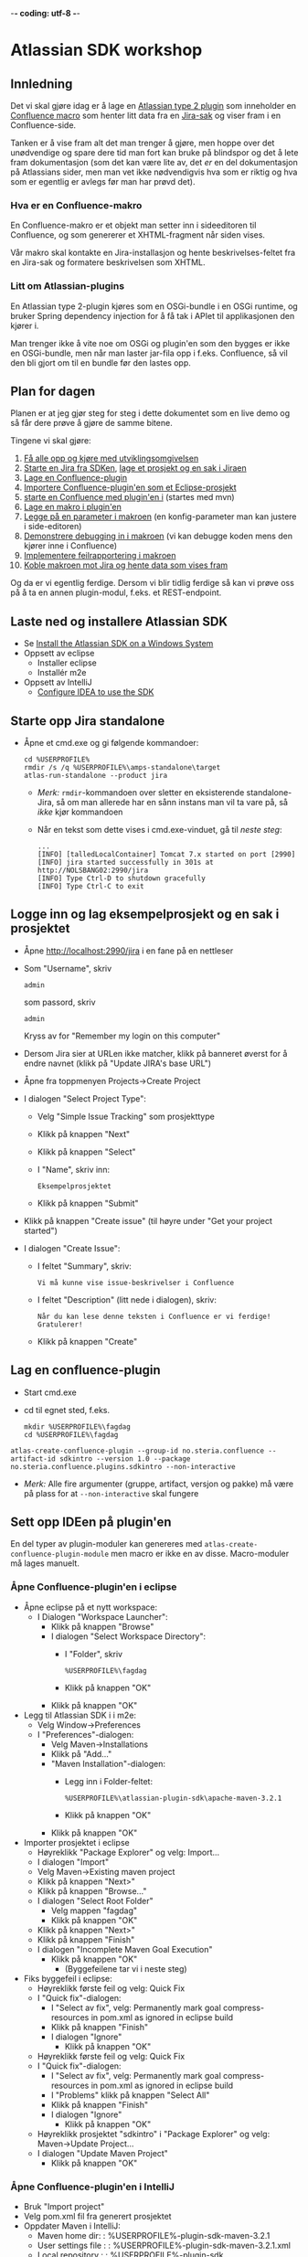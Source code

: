  -*- coding: utf-8 -*-
* Atlassian SDK workshop

** Innledning

Det vi skal gjøre idag er å lage en [[https://developer.atlassian.com/display/JIRADEV/Differences+between+Plugins1+and+Plugins2#DifferencesbetweenPlugins1andPlugins2-Plugins2][Atlassian type 2 plugin]] som inneholder en [[https://confluence.atlassian.com/display/DOC/Working+with+Macros][Confluence macro]] som henter litt data fra en [[https://confluence.atlassian.com/display/JIRA/What+is+an+Issue][Jira-sak]] og viser fram i en Confluence-side.

Tanken er å vise fram alt det man trenger å gjøre, men hoppe over det unødvendige og spare dere tid man fort kan bruke på blindspor og det å lete fram dokumentasjon (som det kan være lite av, det /er/ en del dokumentasjon på Atlassians sider, men man vet ikke nødvendigvis hva som er riktig og hva som er egentlig er avlegs før man har prøvd det).

*** Hva er en Confluence-makro
En Confluence-makro er et objekt man setter inn i sideeditoren til Confluence, og som genererer et XHTML-fragment når siden vises.

Vår makro skal kontakte en Jira-installasjon og hente beskrivelses-feltet fra en Jira-sak og formatere beskrivelsen som XHTML.

*** Litt om Atlassian-plugins

En Atlassian type 2-plugin kjøres som en OSGi-bundle i en OSGi runtime, og bruker Spring dependency injection for å få tak i APIet til applikasjonen den kjører i.

Man trenger ikke å vite noe om OSGi og plugin'en som den bygges er ikke en OSGi-bundle, men når man laster jar-fila opp i f.eks. Confluence, så vil den bli gjort om til en bundle før den lastes opp.

** Plan for dagen
Planen er at jeg gjør steg for steg i dette dokumentet som en live demo og så får dere prøve å gjøre de samme bitene.

Tingene vi skal gjøre:
 1. [[#laste-ned-og-installere-atlassian-sdk][Få alle opp og kjøre med utviklingsomgivelsen]]
 2. [[#starte-opp-jira-standalone][Starte en Jira fra SDKen]], [[#logge-inn-og-lag-eksempelprosjekt-og-en-sak-i-prosjektet][lage et prosjekt og en sak i Jiraen]]
 3. [[#lag-en-confluence-plugin][Lage en Confluence-plugin]]
 4. [[#sett-opp-ideen-p%C3%A5-pluginen][Importere Confluence-plugin'en som et Eclipse-prosjekt]]
 5. [[#starte-med-atlas-debug][starte en Confluence med plugin'en i]] (startes med mvn)
 6. [[#lag-en-makro-i-pluginen][Lage en makro i plugin'en]]
 7. [[#legg-p%C3%A5-issue-key-som-en-parameter-til-makroen][Legge på en parameter i makroen]] (en konfig-parameter man kan justere i side-editoren)
 8. [[#debug-inn-i-pluginen][Demonstrere debugging in i makroen]] (vi kan debugge koden mens den kjører inne i Confluence)
 9. [[#rapportere-feil-fra-makroen][Implementere feilrapportering i makroen]]
 10. [[#koble-makroen-mot-jira][Koble makroen mot Jira og hente data som vises fram]]

Og da er vi egentlig ferdige.  Dersom vi blir tidlig ferdige så kan vi prøve oss på å ta en annen plugin-modul, f.eks. et REST-endpoint.

** Laste ned og installere Atlassian SDK
   :PROPERTIES:
   :CUSTOM_ID: laste-ned-og-installere-atlassian-sdk
   :END:
 - Se [[https://developer.atlassian.com/docs/getting-started/set-up-the-atlassian-plugin-sdk-and-build-a-project/install-the-atlassian-sdk-on-a-windows-system][Install the Atlassian SDK on a Windows System]]
 - Oppsett av eclipse
   - Installer eclipse
   - Installér m2e
 - Oppsett av IntelliJ
   - [[https://developer.atlassian.com/docs/developer-tools/working-in-an-ide/configure-idea-to-use-the-sdk][Configure IDEA to use the SDK]]

** Starte opp Jira standalone
   :PROPERTIES:
   :CUSTOM_ID: starte-opp-jira-standalone
   :END:
 - Åpne et cmd.exe og gi følgende kommandoer:
   : cd %USERPROFILE%
   : rmdir /s /q %USERPROFILE%\amps-standalone\target
   : atlas-run-standalone --product jira
   - /Merk:/ =rmdir=-kommandoen over sletter en eksisterende standalone-Jira, så om man allerede har en sånn instans man vil ta vare på, så /ikke/ kjør kommandoen
   - Når en tekst som dette vises i cmd.exe-vinduet, gå til [[Logge inn og lag eksempelprosjekt og en sak i prosjektet][neste steg]]:
     #+BEGIN_EXAMPLE
       ...
       [INFO] [talledLocalContainer] Tomcat 7.x started on port [2990]
       [INFO] jira started successfully in 301s at http://NOLSBANG02:2990/jira
       [INFO] Type Ctrl-D to shutdown gracefully
       [INFO] Type Ctrl-C to exit
     #+END_EXAMPLE
** Logge inn og lag eksempelprosjekt og en sak i prosjektet
   :PROPERTIES:
   :CUSTOM_ID: logge-inn-og-lag-eksempelprosjekt-og-en-sak-i-prosjektet
   :END:
 - Åpne [[http://localhost:2990/jira]] i en fane på en nettleser
 - Som "Username", skriv
   : admin
   som passord, skriv
   : admin
   Kryss av for "Remember my login on this computer"
 - Dersom Jira sier at URLen ikke matcher, klikk på banneret øverst for å endre navnet (klikk på "Update JIRA's base URL")
 - Åpne fra toppmenyen Projects->Create Project
 - I dialogen "Select Project Type":
   - Velg "Simple Issue Tracking" som prosjekttype
   - Klikk på knappen "Next"
   - Klikk på knappen "Select"
   - I "Name", skriv inn:
     : Eksempelprosjektet
   - Klikk på knappen "Submit"
 - Klikk på knappen "Create issue" (til høyre under "Get your project started")
 - I dialogen "Create Issue":
   - I feltet "Summary", skriv:
     : Vi må kunne vise issue-beskrivelser i Confluence
   - I feltet "Description" (litt nede i dialogen), skriv:
     : Når du kan lese denne teksten i Confluence er vi ferdige! Gratulerer!
   - Klikk på knappen "Create"
** Lag en confluence-plugin
   :PROPERTIES:
   :CUSTOM_ID: lag-en-confluence-plugin
   :END:
 - Start cmd.exe
 - cd til egnet sted, f.eks.
   : mkdir %USERPROFILE%\fagdag
   : cd %USERPROFILE%\fagdag
 : atlas-create-confluence-plugin --group-id no.steria.confluence --artifact-id sdkintro --version 1.0 --package no.steria.confluence.plugins.sdkintro --non-interactive
 - /Merk:/ Alle fire argumenter (gruppe, artifact, versjon og pakke) må være på plass for at =--non-interactive= skal fungere
** Sett opp IDEen på plugin'en
   :PROPERTIES:
   :CUSTOM_ID: sett-opp-ideen-p%C3%A5-pluginen
   :END:

En del typer av plugin-moduler kan genereres med =atlas-create-confluence-plugin-module= men macro er ikke en av disse. Macro-moduler må lages manuelt.

*** Åpne Confluence-plugin'en i eclipse
 - Åpne eclipse på et nytt workspace:
   - I Dialogen "Workspace Launcher":
     - Klikk på knappen "Browse"
     - I dialogen "Select Workspace Directory":
       - I "Folder", skriv
         : %USERPROFILE%\fagdag
       - Klikk på knappen "OK"
     - Klikk på knappen "OK"
 - Legg til Atlassian SDK i i m2e:
   - Velg Window->Preferences
   - I "Preferences"-dialogen:
     - Velg Maven->Installations
     - Klikk på "Add..."
     - "Maven Installation"-dialogen:
       - Legg inn i Folder-feltet:
         : %USERPROFILE%\atlassian-plugin-sdk\apache-maven-3.2.1
       - Klikk på knappen "OK"
     - Klikk på knappen "OK"
 - Importer prosjektet i eclipse
   - Høyreklikk "Package Explorer" og velg: Import...
   - I dialogen "Import"
   - Velg Maven->Existing maven project
   - Klikk på knappen "Next>"
   - Klikk på knappen "Browse..."
   - I dialogen "Select Root Folder"
     - Velg mappen "fagdag"
     - Klikk på knappen "OK"
   - Klikk på knappen "Next>"
   - Klikk på knappen "Finish"
   - I dialogen "Incomplete Maven Goal Execution"
     - Klikk på knappen "OK"
       - (Byggefeilene tar vi i neste steg)
 - Fiks byggefeil i eclipse:
   - Høyreklikk første feil og velg: Quick Fix
   - I "Quick fix"-dialogen:
     - I "Select av fix", velg: Permanently mark goal compress-resources in pom.xml as ignored in eclipse build
     - Klikk på knappen "Finish"
     - I dialogen "Ignore"
       - Klikk på knappen "OK"
   - Høyreklikk første feil og velg: Quick Fix
   - I "Quick fix"-dialogen:
     - I "Select av fix", velg: Permanently mark goal compress-resources in pom.xml as ignored in eclipse build
     - I "Problems" klikk på knappen "Select All"
     - Klikk på knappen "Finish"
     - I dialogen "Ignore"
       - Klikk på knappen "OK"
   - Høyreklikk prosjektet "sdkintro" i "Package Explorer" og velg: Maven->Update Project...
   - I dialogen "Update Maven Project"
     - Klikk på knappen "OK"
*** Åpne Confluence-plugin'en i IntelliJ
   - Bruk "Import project"
   - Velg pom.xml fil fra generert prosjektet
   - Oppdater Maven i IntelliJ:
     - Maven home dir: : %USERPROFILE%\atlassian-plugin-sdk\apache-maven-3.2.1
	 - User settings file : : %USERPROFILE%\atlassian-plugin-sdk\apache-maven-3.2.1\conf\settings.xml
	 - Local repository : : %USERPROFILE%\atlassian-plugin-sdk\repository
** Starte med atlas-debug
   :PROPERTIES:
   :CUSTOM_ID: starte-med-atlas-debug
   :END:
 - Først start et cmd.exe og ta:
   : cd %USERPROFILE%\fagdag\sdkintro
   : atlas-debug
 - Vent til det kommer en utskrift ala dette:
   : [INFO] confluence started successfully in 220s at http://NOLSBANG02:1990/confluence
   : [INFO] Type Ctrl-D to shutdown gracefully
   : [INFO] Type Ctrl-C to exit
 - Åpne en nettleserfane på [[http://localhost:1990/confluence]]
   - Logg inn med brukernavn
     : admin
     og passord
     : admin
     Kryss av for "Remember me"
 - Lag en side
   - Klikk på knappen "Create" (øverst på sida, litt til venstre for midten)
   - I dialogen "Create":
     - Velg "Blank page"
     - Klikk på knappen "Create"
   - I tittelfeltet (der det står "New page") gi en tittel. f.eks.:
     : Min testside
   - Velg: +Insert->Other Macros
   - I dialogen "Select Macro":
     - I tekstboksen oppe til høyre (til venstre for hyperlenken "Help"), skriv inn:
       : hello
     - Observer at man ikke får noen treff
     - Klikk på "Cancel"
   - Klikk på knappen "Save"
** Lag en makro i plugin'en
   :PROPERTIES:
   :CUSTOM_ID: lag-en-makro-i-pluginen
   :END:
*** I eclipse og IntelliJ
 - Åpne eclipse på [[Åpne Confluence-plugin'en i eclipse][workspace't der man importerte plugin-prosjektet]]
 - Lag en ny pakke:
   - Åpne mappen =src/main/java=
   - Høyreklikk pakken som allerede ligger der og ta: New->Package
   - I dialogen "New Java Package":
     - I "Name", legg inn:
       : no.steria.confluence.plugins.sdkintro.macros
     - Klikk på knappen "Finish"
 - Lag en makro i pakken =no.steria.confluence.plugins.sdkintro.macro=
   - Lag en ny klasse som implementerer interface't [[https://docs.atlassian.com/confluence/latest/com/atlassian/confluence/macro/Macro.html][Macro]]:
     - Høyreklikk =no.steria.confluence.plugins.sdkintro.macro= og ta New->Class
     - I dialogen "New Java Class":
       - I "Name", skriv:
         : HelloJiraIssueMacro
       - Klikk på knappen "Add..." ved "Interfaces"
       - I dialogen "Implemented Interfaces Selection":
         - I "Choose interfaces", skriv:
           : macro
         - I "Matching items", velg:
           : Macro - com.atlassian.confluence.macro
           (antagelig førstevalget)
         - Klikk på knappen "OK"
       - Klikk på knappen "Finish"
   - Følgende kode blir generert:
     #+BEGIN_SRC java
       package no.steria.confluence.plugins.sdkintro.macro;

       import java.util.Map;

       import com.atlassian.confluence.content.render.xhtml.ConversionContext;
       import com.atlassian.confluence.macro.Macro;
       import com.atlassian.confluence.macro.MacroExecutionException;

       public class HelloJiraIssueMacro implements Macro {

               @Override
               public String execute(Map<String, String> arg0, String arg1,
                               ConversionContext arg2) throws MacroExecutionException {
                       // TODO Auto-generated method stub
                       return null;
               }

               @Override
               public BodyType getBodyType() {
                       // TODO Auto-generated method stub
                       return null;
               }

               @Override
               public OutputType getOutputType() {
                       // TODO Auto-generated method stub
                       return null;
               }

       }
     #+END_SRC
   - Fiks =execute()=, argumentene (sånn at de blir de samme som i [[https://docs.atlassian.com/confluence/latest/com/atlassian/confluence/macro/Macro.html#execute(java.util.Map, java.lang.String, com.atlassian.confluence.content.render.xhtml.ConversionContext)][Macro.execute()]])
     #+BEGIN_SRC java
       @Override
       public String execute(Map<String, String> parameters, String body, ConversionContext context) throws MacroExecutionException {
               // TODO Auto-generated method stub
               return null;
       }
     #+END_SRC
   - Fyll inn innhold i metodene:
     #+BEGIN_SRC java
       @Override
       public String execute(Map<String, String> parameters, String body, ConversionContext context) throws MacroExecutionException {
               return "<b>HelloJiraIssue macro is here!</b>";
       }

       @Override
       public BodyType getBodyType() {
               return BodyType.NONE;
       }

       @Override
       public OutputType getOutputType() {
               return OutputType.BLOCK;
       }
     #+END_SRC
 - Legg inn klassen i plugin-konfigurasjonen:
   - Åpne mappen =src/main/resources=
   - Åpne fila =atlassian-plugin.xml=
   - Legg inn følgende XML-kode i =atlassian-plugin.xml= (nivået under topp-elementet =<atlassian-plugin>=, rett etter =<web-resource>=)
     #+BEGIN_SRC nxml
       <xhtml-macro name="hello-jira-issue-macro" class="no.steria.confluence.plugins.sdkintro.macros.HelloJiraIssueMacro" key="hello-jira-issue-macro">
           <parameters/>
       </xhtml-macro>
     #+END_SRC
 - Start et nytt cmd.exe og ta:
   : cd %USERPROFILE%\fagdag\sdkintro
   : atlas-cli
 - Når det kommer en prompt =maven>= så gi følgende kommando (fulgt av RET):
   : pi
 - Sjekk at makroen er på plass:
   - Gå til Confluence i en nettleser ([[http://localhost:1990/confluence]]) og ta Edit på sida du lagde tidligere ("Min testside")
   - Velg: +Insert->Other Macros
   - I dialogen "Select Macro":
     - I tekstboksen oppe til høyre (til venstre for hyperlenken "Help"), skriv inn:
       : hello
     - Observer at makroen "Hello jira issue" dukker opp, og velg denne
     - Klikk på knappen "Insert"
   - Klikk på knappen "Save" (nederst i side-editoren)
 - Siden har nå teksten "*HelloJiraIssue macro is here!*"
** Legg på "issue key" som en parameter til makroen
   :PROPERTIES:
   :CUSTOM_ID: legg-p%C3%A5-issue-key-som-en-parameter-til-makroen
   :END:
 - Sjekk at makroen ikke har noen parameter:
   - Gå til Confluence i en nettleser ([[http://localhost:1990/confluence]]) og ta Edit på sida du lagde tidligere ("Min testside")
     - Klikk på "Edit" (oppe til høyre på siden, samme rad som "Tools"
     - Klikk på "Hello jira issue macro" og velg "Edit"
     - "Preview" viser teksten "HelloJiraIssue macro is here"
     - Ingen parametere vises
   - Klikk på "Cancel" (nederst i side-editoren)
 - Legg inn parameteren i plugin-konfigurasjonen:
   - Åpne mappen =src/main/resources=
   - Åpne fila =atlassian-plugin.xml=
   - Endre <xhtml-macro>-elementet i =atlassian-plugin.xml= slik:
     #+BEGIN_SRC nxml
       <xhtml-macro name="hello-jira-issue-macro" class="no.steria.confluence.plugins.sdkintro.macros.HelloJiraIssueMacro" key="my-macro">
        <parameters>
         <parameter name="jiraIssueKey" type="string"/>
        </parameters>
       </xhtml-macro>
     #+END_SRC
 - I cmd.exe som kjører =atlas-cli=, gi kommandoen:
   : pi
 - Gå tilbake til fanen åpen mot Confluence ([[http://localhost:1990/confluence]]) og sjekk makroen nå har en parameter:
   - Gå til "Min testside" åpen i side-editoren
   - Klikk på "Hello jira issue macro" og velg "Edit"
   - Makroen har nå en parameter jiraIssueKey
 - Endre =execute()=-metoden til HelloJiraIssueMacro, til at den blir slik:
   #+BEGIN_SRC java
     @Override
     public String execute(Map<String, String> parameters, String body, ConversionContext context) throws MacroExecutionException {
             String jiraIssueKey = parameters.get("jiraIssueKey");
             return "<b>HelloJiraIssue macro for issue: " + jiraIssueKey + "</b>";
     }
   #+END_SRC
 - I cmd.exe som kjører =atlas-cli=, gi kommandoen:
   : pi
 - Ta en reload på "Min testside" og observer at teksten i fet skrift er "Hello jira issue macro for:(null)"
** Debug inn i plugin'en
   :PROPERTIES:
   :CUSTOM_ID: debug-inn-i-pluginen
   :END:
Ettersom vi startet "atlas-debug" på plugin-prosjektet istedenfor "atlas-run" så har vi en mulighet til å debugge direkte inn i plugin'en.
*** Med eclipse
 - Velg fra menyen Run->Debug Configurations...
 - I dialogen "Debug Configurations":
   - Velg "Remote Java Appliation"
   - Klikk på "new"-knappen (Et stående rektangel med gult plusstegn oppe til høyre)
   - I "Name", skriv:
     : sdkintro confluence
   - Klikk på knappen "Browse..." ved "Project"
   - I dialogen "Project Selection":
     - Velg prosjektet "sdkintro" (eneste prosjekt her)
     - Klikk på knappen "OK"
   - Under "Connection Properties":
     - For "Host", skriv:
       : localhost
     - For "Port", skriv:
       : 5005
   - Klikk på knappen "Debug"
 - I =HelloJiraIssueMacro.java=:
   - Sett breakpoint på første linje i =execute()=-metoden:
     #+BEGIN_SRC java
       String jiraIssueKey = parameters.get("jiraIssueKey");
     #+END_SRC
 - Ta en reload på "Min testside" i nettleseren
 - Godta bytte til "Debug perspective"
 - Debuggeren i eclipse stopper på første linje
 - Se på variable step litt og ta continue
 - I "Debug"-fanen:
   - Høyreklikk "sdkintro confluence" og velg Disconnect
 - Gå tilbake til Java perspective
*** Med IntelliJ
 - Velg fra menyen Edit Configurations...
 - I dialogen "Run/Debug Configurations":
   - Velg "Remote"
   - Klikk på "New"-knappen
   - I "Name", skriv:
     : sdkintro confluence
   - Velg prosjektet sdkintro fra "Sources".
   - Under "Connection Properties":
     - For "Host", skriv:
       : localhost
     - For "Port", skriv:
       : 5005
   - Lagre og klikk Debug etterpå.
** Rapportere feil fra makroen
   :PROPERTIES:
   :CUSTOM_ID: rapportere-feil-fra-makroen
   :END:
Ved å kaste en [[https://docs.atlassian.com/confluence/latest/com/atlassian/confluence/macro/MacroExecutionException.html][MacroExecutionException]] kan man både rapportere feil der makroen står på en Confluence-side og i loggen til Confluence.

 - Endre =execute()= i =HelloJiraIssueMacro til dette:
   #+BEGIN_SRC java
     @Override
     public String execute(Map<String, String> parameters, String body, ConversionContext context) throws MacroExecutionException {
             String jiraIssueKey = parameters.get("jiraIssueKey");
             if (null == jiraIssueKey) {
                     throw new MacroExecutionException("A jiraIssueKey referencing a valid Jira issue is required");
             }
             return "<b>HelloJiraIssue macro for:" + jiraIssueKey +"</b>";
     }
   #+END_SRC
 - Gå til cmd.exe som kjører =atlas-cli= og gi kommandoen:
   : pi
 - Ta en reload på "Min testside" og se at instedenfor "Hello jira issue macro for:(null)", står det nå "Error rendering macro 'hello-jira-issue-macro' : A jiraIssueKey referencing a valid Jira issue is required"
 - Klikk på "Edit" (oppe til høyre på "Min testside")
 - Klikk på "Hello jira issue macro" (grå boks) og velg "Edit"
 - I dialogen "Edit 'Hello jira issue macro' Macro":
   - I "jiraIssueKey", skriv:
     : EK-1
   - Klikk på knappen "Save"
 - Klikk på "Save" (nederst på sida i sideeditoren)
 - Siden vil nå vise teksten "*HelloJiraIssue macro for:EK-1*"
 - Gå til cmd.exe som kjører =atlas-debug= og se at man finner en slik linje (SDK Confluence logger til konsoll istedenfor til f.eks. catalina.out):
   : [INFO] [talledLocalContainer] 2015-01-14 12:49:10,731 WARN [http-1990-7] [xhtml.view.macro.ViewMacroMarshaller] marshalInternal Exception executing macro: hello-jira-issue-macro, with message: A jiraIssueKey referencing a valid Jira issue is required
   - SDK Jira logger til en fil
** Koble makroen mot Jira
   :PROPERTIES:
   :CUSTOM_ID: koble-makroen-mot-jira
   :END:
 - Vi skal bruke [[https://docs.atlassian.com/jira/REST/latest/#d2e4292][Jira REST API]]
 - Få inn en [[https://docs.atlassian.com/applinks-api/3.2/com/atlassian/applinks/api/EntityLinkService.html][EntityLinkService]] og bruke denne til å navigere til koblet Jira:
   - Legg til =org.json:json= som "provided" avhenghet, dvs.:
     #+BEGIN_SRC nxml
       <dependency>
        <groupId>org.json</groupId>
        <artifactId>json</artifactId>
        <version>20141113</version>
        <scope>provided</scope>
       </dependency>
     #+END_SRC
     - I Eclipse:
       - Åpne =pom.xml= i sdkintro-prosjeket
       - Velg fanen "Dependencies"
       - Klikk på knappen "Add..."
       - I dialogen "Select Dependency"
         - I "Enter groupId, artifactId or sha1 prefi or pattern(*)", skriv:
           : org.json
         - I "Search results":
           - velg "org.json json"
             - Mulig at du må scrolle nedover for å finne den
         - I "Scope", velg "provided"
         - Klikk på knappen "OK"
       - Lagre =pom.xml=
     - I IntelliJ:
       - Åpne =pom.xml= i sdkintro-prosjeket
       - Bruk Alt + Insert og velg "Dependency"
       - I dialogen "Maven Artifack Search"
         - I søkfeltet, skriv:
           : org.json
         - I "Search results":
           - velg "org.json json" siste versjon
         - I "Scope", velg "provided"
         - Klikk på knappen "OK"
       - Lagre =pom.xml=
   - Legg til =EntityLinkService= som en komponentavhengighet:
     - Åpne =src/main/resoures=-mappen
     - Åpne =atlassian-plugin.xml=
     - Legg inn følgende linje etter ekisterende <component-import>:
       #+BEGIN_SRC nxml
         <component-import key="entityLinkService" interface="com.atlassian.applinks.api.EntityLinkService" />
       #+END_SRC
   - Lag en konstruktør (og to felt) i HelloJiraIssueMacro, som ser sånn ut:
     #+BEGIN_SRC java
       private SpaceManager spaceManager;
       private EntityLinkService entityLinkService;

       public HelloJiraIssueMacro(SpaceManager spaceManager, EntityLinkService entityLinkService) {
               this.entityLinkService = entityLinkService;
               this.spaceManager = spaceManager;
       }
     #+END_SRC
     Det vi gjør her, er å få [[https://developer.atlassian.com/display/CONFDEV/Accessing+Confluence+Components+from+Plugin+Modules#AccessingConfluenceComponentsfromPluginModules-Constructor-basedinjection(v2plugins)][Spring dependency injection]] av [[https://docs.atlassian.com/confluence/latest/com/atlassian/confluence/spaces/SpaceManager.html][SpaceManager]] og [[https://docs.atlassian.com/applinks-api/3.2/com/atlassian/applinks/api/EntityLinkService.html][EntityLinkService]]
     
     SpaceManager-objektet skal vi bruke til å finne et [[https://docs.atlassian.com/confluence/latest/com/atlassian/confluence/spaces/Space.html][Space]]
     EntityLinkService-objektet skal vi så bruke til å få kontakt med et Jira-prosjekt som er koblet mot prosjektet, og derfra en Jira-instans.
   - Fiks manglende =import=-setninger:
     - Ta "Quick Fix" på  =SpaceManager= og velg:
       : Import 'SpaceManager' (com.atlassian.confluence.spaces)
     - Ta "Quick Fix" på  =EntityLinkService= og velg:
       : Import 'EntityLinkService' (com.atlassian.applinks.api)
   - Endre =execute()=-metoden til å se slik ut:
     #+BEGIN_SRC java
       @Override
       public String execute(Map<String, String> parameters, String body, ConversionContext context) throws MacroExecutionException {
               String jiraIssueKey = parameters.get("jiraIssueKey");
               if (null == jiraIssueKey) {
                       throw new MacroExecutionException("A jiraIssueKey referencing a valid Jira issue is required");
               }

               // Find the factory that creates requests
               Space currentSpaceForPageWithMacro = spaceManager.getSpace(context.getSpaceKey());
               EntityLink jiraProjectLink = entityLinkService.getPrimaryEntityLink(currentSpaceForPageWithMacro, JiraProjectEntityType.class);
               if (null == jiraProjectLink) {
                       throw new MacroExecutionException("No application link from the Confluence space \"" + currentSpaceForPageWithMacro.getName() + "\" to a Jira project!");
               }
               ApplicationLinkRequestFactory jiraRequestFactory = jiraProjectLink.getApplicationLink().createAuthenticatedRequestFactory();

               // Do a REST API call to fetch the data of the issue of the macro parameter
               String jiraIssueRESTEndpoint = "/rest/api/2/issue/" + jiraIssueKey;
               String jiraIssueJson = null;
               try {
                       ApplicationLinkRequest jiraIssueGetRequest = jiraRequestFactory.createRequest(MethodType.GET, jiraIssueRESTEndpoint);
                       jiraIssueJson = jiraIssueGetRequest.execute();
                       JSONObject jiraIssue = new JSONObject(jiraIssueJson);
                       JSONObject jiraIssueFields = jiraIssue.getJSONObject("fields");

                       String jiraIssueDescription = jiraIssueFields.getString("description");

                       return "<b>Description for issue " + jiraIssueKey + ":</b> " + jiraIssueDescription + "<br/>";
               } catch (CredentialsRequiredException e) {
                       // Re-throw as a MacroExecutionException, which is what Confluence expects.
                       throw new MacroExecutionException(e);
               } catch (ResponseException e) {
                       // Re-throw as a MacroExecutionException, which is what Confluence expects.
                       throw new MacroExecutionException(e);
               } catch (JSONException e) {
                       String msg = "Problems parsing response as JSON: " + e.getMessage() + "  received JSON: " + jiraIssueJson;
                       throw new MacroExecutionException(msg);
               }
       }
     #+END_SRC
   - Fiks manglende =import=-setninger:
     - Ta "Quick Fix" på  =Space= og velg:
       : Import 'Space' (com.atlassian.confluence.spaces)
     - Ta "Quick Fix" på  =EntityLinkService= og velg:
       : Import 'EntityLink' (com.atlassian.applinks.api)
     - Ta "Quick Fix" på  =JiraProjectEntityType= og velg:
       : Import 'JiraProjectEntityType' (com.atlassian.applinks.api)
     - Ta "Quick Fix" på  =ApplicationLinkRequestFactory= og velg:
       : Import 'ApplicationLinkRequestFactory' (com.atlassian.applinks.api)
     - Ta "Quick Fix" på  =ApplicationLinkRequest= og velg:
       : Import 'ApplicationLinkRequest' (com.atlassian.applinks.api)
     - Ta "Quick Fix" på  =MethodType= og velg:
       : Import 'MethodType' (com.atlassian.sal.api.net.Request)
     - Ta "Quick Fix" på  =JSONObject= og velg:
       : Import 'JSONObject' (org.json)
       /Merk: her er det tre alternativ, og om du velger feil import, må du velge samme pakke på JSONException lengre ned!/
       (de andre alternativene vil fungere, men er deprecated. Atlassian har OSGi-bundlet vanlig "org.json" og lagt den i runtimen sin)
     - Ta "Quick Fix" på  =CredentialsRequiredException= og velg:
       : Import 'CredentialsRequiredException' (com.atlassian.applinks.api)
     - Ta "Quick Fix" på  =ResponseException= og velg:
       : Import 'ResponseException' (com.atlassian.sal.api.net)
     - Ta "Quick Fix" på  =JSONObject= og velg:
       : Import 'JSONObject' (org.json)
 - Gå til cmd.exe som kjører =atlas-cli= og gi kommandoen:
   : pi
 - Ta en reload på "Min testside" og se at teksten endrer seg fra 
   : Error rendering macro 'hello-jira-issue-macro' : A jiraIssueKey referencing a valid Jira issue is required
   til
   : Error rendering macro 'hello-jira-issue-macro' : No application link from the Confluence space "Demonstration Space" to a Jira project!
 - Så da må vi først koble sammen Confluence og Jira
   - I Confluence, åpne tannhjulsmenyen oppe til høyre og velg "General Configuration"
   - I siden som åpnes i nettleseren, skroll nederst på sida og velg "Application Links" fra lista i venstre kant (under "ADMINISTRATION")
   - I boksen med teksten "Enter the URL of the application you want to link", skriv:
     : http://localhost:2990/jira
   - Klikk på knappen "Create new link"
   - I dialogen "Link applications"
     - Kryss av "The server have the same set of users and usernames"
     - Klikk på knappen "Continue"
     - Klikk på knappen "Continue" en gang til
   - Klikk på "Edit" helt til høyre på linja som starter med "Your Company JIRA"
   - I dialogen "Configure Your Company JIRA":
     - Velg "Outgoing Authentication"
     - Velg fanen "Trusted Applications", skroll ned til bunnen og klikk på knappen "Enable"
     - Velg "Incoming Authentication"
     - Velg fanen "Trusted Applications", skroll ned til bunnen og klikk på knappen "Enable"
       - Dersom det kommer en feilmelding, bare klikk på URLen som vises
     - Klikk på "Close"
 - Når Confluence og Jira er koblet sammen, så må vi koble sammen Confluence-space't med et Jira-prosjekt
   - Velg fra menyen på toppen: Spaces->Demonstration Space
   - Velg "Space.tools->Integrations" fra dropdownmenyen nederst til venstre
   - Åpne "+ Add Link" (til høyre på siden), velg: Your Company JIRA (JIRA)
   - I dialogen "Enter link details":
     - Klikk på knappen "Create"
   - Klikk på "Pages" (oppe til venstre på siden)
   - Velg "Min testside", denne bør nå inneholde teksten "*Description for issue EK-1*: Når du kan lese denne teksten i Confluence er vi ferdige! Gratulerer!"

